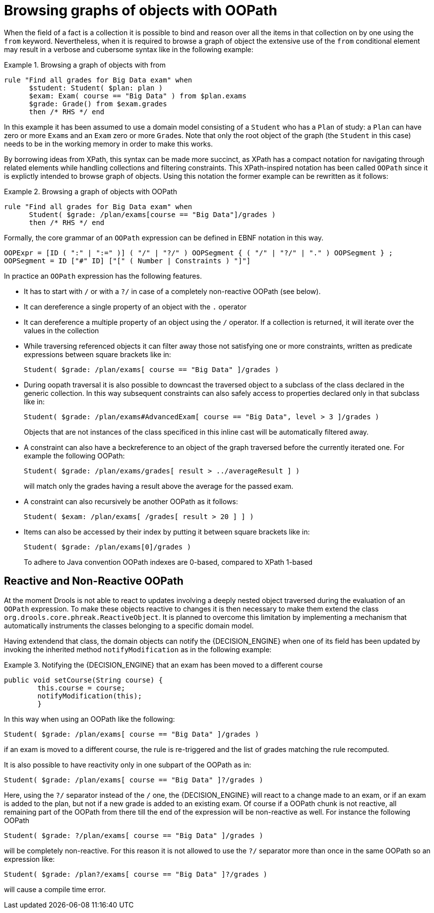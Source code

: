 = Browsing graphs of objects with OOPath


When the field of a fact is a collection it is possible to bind and reason over all the items in that collection on by one using the `from` keyword.
Nevertheless, when it is required to browse a graph of object the extensive use of the `from` conditional element may result in a verbose and cubersome syntax like in the following example: 

.Browsing a graph of objects with from
====
[source]
----
rule "Find all grades for Big Data exam" when
      $student: Student( $plan: plan )
      $exam: Exam( course == "Big Data" ) from $plan.exams
      $grade: Grade() from $exam.grades
      then /* RHS */ end
----
====


In this example it has been assumed to use a domain model consisting of a `Student` who has a `Plan` of study: a `Plan` can have zero or more ``Exam``s and an `Exam` zero or more ``Grade``s.
Note that only the root object of the graph (the `Student` in this case) needs to be in the working memory in order to make this works.

By borrowing ideas from XPath, this syntax can be made more succinct, as XPath has a compact notation for navigating through related elements while handling collections and filtering constraints.
This XPath-inspired notation has been called `OOPath` since it is explictly intended to browse graph of objects.
Using this notation the former example can be rewritten as it follows: 

.Browsing a graph of objects with OOPath
====
[source]
----
rule "Find all grades for Big Data exam" when
      Student( $grade: /plan/exams[course == "Big Data"]/grades )
      then /* RHS */ end
----
====


Formally, the core grammar of an `OOPath` expression can be defined in EBNF notation in this way.

[source]
----
OOPExpr = [ID ( ":" | ":=" )] ( "/" | "?/" ) OOPSegment { ( "/" | "?/" | "." ) OOPSegment } ;
OOPSegment = ID ["#" ID] ["[" ( Number | Constraints ) "]"]
----


In practice an `OOPath` expression has the following features.

* It has to start with `/` or with a `?/` in case of a completely non-reactive OOPath (see below).
* It can dereference a single property of an object with the `$$.$$` operator
* It can dereference a multiple property of an object using the `/` operator. If a collection is returned, it will iterate over the values in the collection
* While traversing referenced objects it can filter away those not satisfying one or more constraints, written as predicate expressions between square brackets like in:
+

[source]
----
Student( $grade: /plan/exams[ course == "Big Data" ]/grades )
----
* During oopath traversal it is also possible to downcast the traversed object to a subclass of the class declared in the generic
collection. In this way subsequent constraints can also safely access to properties declared only in that subclass like in:
+

[source]
----
Student( $grade: /plan/exams#AdvancedExam[ course == "Big Data", level > 3 ]/grades )
----
Objects that are not instances of the class specificed in this inline cast will be automatically filtered away.
* A constraint can also have a beckreference to an object of the graph traversed before the currently iterated one. For example the following OOPath:
+

[source]
----
Student( $grade: /plan/exams/grades[ result > ../averageResult ] )
----
+
will match only the grades having a result above the average for the passed exam.
* A constraint can also recursively be another OOPath as it follows:
+

[source]
----
Student( $exam: /plan/exams[ /grades[ result > 20 ] ] )
----
* Items can also be accessed by their index by putting it between square brackets like in:
+

[source]
----
Student( $grade: /plan/exams[0]/grades )
----
+
To adhere to Java convention OOPath indexes are 0-based, compared to XPath 1-based


== Reactive and Non-Reactive OOPath


At the moment Drools is not able to react to updates involving a deeply nested object traversed during the evaluation of an `OOPath` expression.
To make these objects reactive to changes it is then necessary to make them extend the class ``org.drools.core.phreak.ReactiveObject``.
It is planned to overcome this limitation by implementing a mechanism that automatically instruments the classes belonging to a specific domain model.

Having extendend that class, the domain objects can notify the {DECISION_ENGINE} when one of its field has been updated by invoking the inherited method `notifyModification` as in the following example:

.Notifying the {DECISION_ENGINE} that an exam has been moved to a different course
====
[source]
----
public void setCourse(String course) {
        this.course = course;
        notifyModification(this);
        }
----
====


In this way when using an OOPath like the following:

[source]
----
Student( $grade: /plan/exams[ course == "Big Data" ]/grades )
----


if an exam is moved to a different course, the rule is re-triggered and the list of grades matching the rule recomputed.

It is also possible to have reactivity only in one subpart of the OOPath as in:

[source]
----
Student( $grade: /plan/exams[ course == "Big Data" ]?/grades )
----


Here, using the `?/` separator instead of the `/` one, the {DECISION_ENGINE} will react to a change made to an exam, or if an exam is added to the plan, but not if a new grade is added to an existing exam.
Of course if a OOPath chunk is not reactive, all remaining part of the OOPath from there till the end of the expression will be non-reactive as well.
For instance the following OOPath

[source]
----
Student( $grade: ?/plan/exams[ course == "Big Data" ]/grades )
----


will be completely non-reactive.
For this reason it is not allowed to use the `?/` separator more than once in the same OOPath so an expression like:

[source]
----
Student( $grade: /plan?/exams[ course == "Big Data" ]?/grades )
----


will cause a compile time error.
